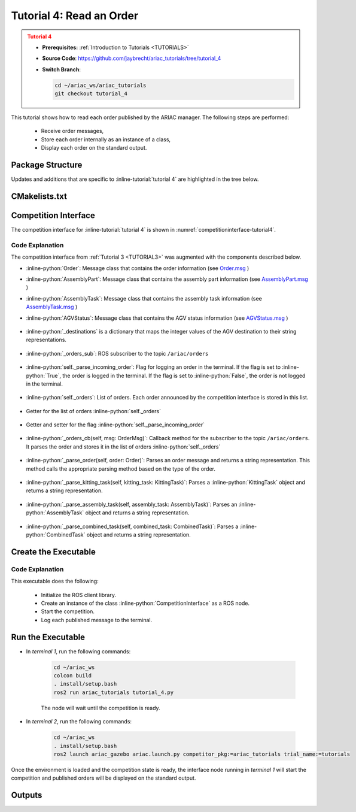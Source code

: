 

.. _Tutorial 4:

.. only:: builder_html or readthedocs

.. role:: inline-python(code)
    :language: python

.. role:: inline-file(file)

.. role:: inline-tutorial(file)

.. role:: inline-bash(code)
    :language: bash

=========================================================
Tutorial 4: Read an Order
=========================================================

.. admonition:: Tutorial 4
  :class: attention
  :name: tutorial_4

  - **Prerequisites:** :ref:`Introduction to Tutorials <TUTORIALS>`
  - **Source Code**: `https://github.com/jaybrecht/ariac_tutorials/tree/tutorial_4 <https://github.com/jaybrecht/ariac_tutorials/tree/tutorial_4>`_ 
  - **Switch Branch**:

    .. code-block:: bash
        
            cd ~/ariac_ws/ariac_tutorials
            git checkout tutorial_4


This tutorial shows how to read each order published by the ARIAC manager. The following steps are performed:

  - Receive order messages, 
  - Store each order internally as an instance of a class,
  - Display each order on the standard output.

Package Structure
--------------------------------------------

Updates and additions that are specific to :inline-tutorial:`tutorial 4`  are highlighted in the tree below.


.. code-block:: text
    :emphasize-lines: 2, 9, 14
    :class: no-copybutton
    
    ariac_tutorials
    ├── CMakeLists.txt
    ├── package.xml
    ├── config
    │   └── sensors.yaml
    ├── ariac_tutorials
    │   ├── __init__.py
    │   ├── utils.py
    │   └── competition_interface.py
    └── nodes
        ├── tutorial_1.py
        ├── tutorial_2.py
        ├── tutorial_3.py
        └── tutorial_4.py


CMakelists.txt
--------------------------------------------

.. code-block:: cmake
    :emphasize-lines: 29

    cmake_minimum_required(VERSION 3.8)
    project(ariac_tutorials)

    if(CMAKE_COMPILER_IS_GNUCXX OR CMAKE_CXX_COMPILER_ID MATCHES "Clang")
    add_compile_options(-Wall -Wextra -Wpedantic)
    endif()

    find_package(ament_cmake REQUIRED)
    find_package(ament_cmake_python REQUIRED)
    find_package(rclcpp REQUIRED)
    find_package(rclpy REQUIRED)
    find_package(ariac_msgs REQUIRED)
    find_package(orocos_kdl REQUIRED)

    # Install the config directory to the package share directory
    install(DIRECTORY 
    config
    DESTINATION share/${PROJECT_NAME}
    )

    # Install Python modules
    ament_python_install_package(${PROJECT_NAME} SCRIPTS_DESTINATION lib/${PROJECT_NAME})

    # Install Python executables
    install(PROGRAMS
    scripts/tutorial_1.py
    scripts/tutorial_2.py
    scripts/tutorial_3.py
    scripts/tutorial_4.py
    DESTINATION lib/${PROJECT_NAME}
    )

    ament_package()



Competition Interface
--------------------------------

The competition interface for :inline-tutorial:`tutorial 4` is shown in :numref:`competitioninterface-tutorial4`.

.. code-block:: python
    :caption: competition_interface.py
    :name: competitioninterface-tutorial4
    :linenos:

    import rclpy
    from rclpy.node import Node
    from rclpy.qos import qos_profile_sensor_data
    from rclpy.parameter import Parameter
    from geometry_msgs.msg import Pose
    from ariac_msgs.msg import (
        CompetitionState as CompetitionStateMsg,
        BreakBeamStatus as BreakBeamStatusMsg,
        AdvancedLogicalCameraImage as AdvancedLogicalCameraImageMsg,
        Part as PartMsg,
        PartPose as PartPoseMsg,
        Order as OrderMsg,
        AssemblyPart as AssemblyPartMsg,
        AssemblyTask as AssemblyTaskMsg,
        AGVStatus as AGVStatusMsg,
    )

    from std_srvs.srv import Trigger

    from ariac_tutorials.utils import (
        multiply_pose,
        AdvancedLogicalCameraImage,
        Order,
        KittingTask,
        CombinedTask,
        AssemblyTask,
        KittingPart,
        AssemblyPart
    )


    class CompetitionInterface(Node):
        '''
        Class for a competition interface node.

        Args:
            Node (rclpy.node.Node): Parent class for ROS nodes

        Raises:
            KeyboardInterrupt: Exception raised when the user uses Ctrl+C to kill a process
        '''
        _competition_states = {
            CompetitionStateMsg.IDLE: 'idle',
            CompetitionStateMsg.READY: 'ready',
            CompetitionStateMsg.STARTED: 'started',
            CompetitionStateMsg.ORDER_ANNOUNCEMENTS_DONE: 'order_announcements_done',
            CompetitionStateMsg.ENDED: 'ended',
        }
        '''Dictionary for converting CompetitionState constants to strings'''
        
        _part_colors = {
            PartMsg.RED: 'red',
            PartMsg.BLUE: 'blue',
            PartMsg.GREEN: 'green',
            PartMsg.ORANGE: 'orange',
            PartMsg.PURPLE: 'purple',
        }
        '''Dictionary for converting Part color constants to strings'''

        _part_colors_emoji = {
            PartMsg.RED: '🟥',
            PartMsg.BLUE: '🟦',
            PartMsg.GREEN: '🟩',
            PartMsg.ORANGE: '🟧',
            PartMsg.PURPLE: '🟪',
        }
        '''Dictionary for converting Part color constants to emojis'''

        _part_types = {
            PartMsg.BATTERY: 'battery',
            PartMsg.PUMP: 'pump',
            PartMsg.REGULATOR: 'regulator',
            PartMsg.SENSOR: 'sensor',
        }
        '''Dictionary for converting Part type constants to strings'''

        _destinations = {
            AGVStatusMsg.KITTING: 'kitting station',
            AGVStatusMsg.ASSEMBLY_FRONT: 'front assembly station',
            AGVStatusMsg.ASSEMBLY_BACK: 'back assembly station',
            AGVStatusMsg.WAREHOUSE: 'warehouse',
        }
        '''Dictionary for converting AGVDestination constants to strings'''
        
        

        def __init__(self):
            super().__init__('competition_interface')

            sim_time = Parameter(
                "use_sim_time",
                rclpy.Parameter.Type.BOOL,
                True
            )

            self.set_parameters([sim_time])

            # Service client for starting the competition
            self._start_competition_client = self.create_client(Trigger, '/ariac/start_competition')

            # Subscriber to the competition state topic
            self._competition_state_sub = self.create_subscription(
                CompetitionStateMsg,
                '/ariac/competition_state',
                self._competition_state_cb,
                10)
            # Store the state of the competition
            self._competition_state: CompetitionStateMsg = None

            # Subscriber to the break beam status topic
            self._break_beam0_sub = self.create_subscription(
                BreakBeamStatusMsg,
                '/ariac/sensors/breakbeam_0/status',
                self._breakbeam0_cb,
                qos_profile_sensor_data)
            # Store the number of parts that crossed the beam
            self._conveyor_part_count = 0
            # Store whether the beam is broken
            self._object_detected = False
            
            # Subscriber to the logical camera topic
            self._advanced_camera0_sub = self.create_subscription(
                AdvancedLogicalCameraImageMsg,
                '/ariac/sensors/advanced_camera_0/image',
                self._advanced_camera0_cb,
                qos_profile_sensor_data)
            # Store each camera image as an AdvancedLogicalCameraImage object
            self._camera_image: AdvancedLogicalCameraImage = None
            
            # Subscriber to the order topic
            self.orders_sub = self.create_subscription(
                OrderMsg,
                '/ariac/orders',
                self._orders_cb,
                10)
            # Flag for parsing incoming orders
            self._parse_incoming_order = False
            # List of orders
            self._orders = []

        @property
        def orders(self):
            return self._orders
        
        @property
        def camera_image(self):
            return self._camera_image

        @property
        def conveyor_part_count(self):
            return self._conveyor_part_count
        
        @property
        def parse_incoming_order(self):
            return self._parse_incoming_order
        
        @parse_incoming_order.setter
        def parse_incoming_order(self, value):
            self._parse_incoming_order = value
        
        def _orders_cb(self, msg: Order):
            '''Callback for the topic /ariac/orders
            Arguments:
                msg -- Order message
            '''
            order = Order(msg)
            self._orders.append(order)
            if self._parse_incoming_order:
                self.get_logger().info(self._parse_order(order))
                

        def _advanced_camera0_cb(self, msg: AdvancedLogicalCameraImageMsg):
            '''Callback for the topic /ariac/sensors/advanced_camera_0/image

            Arguments:
                msg -- AdvancedLogicalCameraImage message
            '''
            self._camera_image = AdvancedLogicalCameraImage(msg.part_poses,
                                                            msg.tray_poses,
                                                            msg.sensor_pose)

        def _breakbeam0_cb(self, msg: BreakBeamStatusMsg):
            '''Callback for the topic /ariac/sensors/breakbeam_0/status

            Arguments:
                msg -- BreakBeamStatusMsg message
            '''
            if not self._object_detected and msg.object_detected:
                self._conveyor_part_count += 1

            self._object_detected = msg.object_detected

        def _competition_state_cb(self, msg: CompetitionStateMsg):
            '''Callback for the topic /ariac/competition_state

            Arguments:
                msg -- CompetitionState message
            '''
            # Log if competition state has changed
            if self._competition_state != msg.competition_state:
                self.get_logger().info(
                    f'Competition state is: {CompetitionInterface._competition_states[msg.competition_state]}',
                    throttle_duration_sec=1.0)
            self._competition_state = msg.competition_state

        def start_competition(self):
            '''Function to start the competition.
            '''
            self.get_logger().info('Waiting for competition to be ready')

            if self._competition_state == CompetitionStateMsg.STARTED:
                return
            # Wait for competition to be ready
            while self._competition_state != CompetitionStateMsg.READY:
                try:
                    rclpy.spin_once(self)
                except KeyboardInterrupt:
                    return

            self.get_logger().info('Competition is ready. Starting...')

            # Call ROS service to start competition
            while not self._start_competition_client.wait_for_service(timeout_sec=1.0):
                self.get_logger().info('Waiting for /ariac/start_competition to be available...')

            # Create trigger request and call starter service
            request = Trigger.Request()
            future = self._start_competition_client.call_async(request)

            # Wait until the service call is completed
            rclpy.spin_until_future_complete(self, future)

            if future.result().success:
                self.get_logger().info('Started competition.')
            else:
                self.get_logger().info('Unable to start competition')
                
        

        def parse_advanced_camera_image(self):
            '''
            Parse an AdvancedLogicalCameraImage message and return a string representation.
            '''
            output = '\n\n==========================\n'

            sensor_pose: Pose = self._camera_image._sensor_pose

            part_pose: PartPoseMsg

            counter = 1
            for part_pose in self._camera_image._part_poses:
                part_color = CompetitionInterface._part_colors[part_pose.part.color].capitalize()
                part_color_emoji = CompetitionInterface._part_colors_emoji[part_pose.part.color]
                part_type = CompetitionInterface._part_types[part_pose.part.type].capitalize()
                output += f'Part {counter}: {part_color_emoji} {part_color} {part_type}\n'
                output += '==========================\n'
                output += 'Camera Frame\n'
                output += '==========================\n'
                position = f'x: {part_pose.pose.position.x}\n\t\ty: {part_pose.pose.position.y}\n\t\tz: {part_pose.pose.position.z}'
                orientation = f'x: {part_pose.pose.orientation.x}\n\t\ty: {part_pose.pose.orientation.y}\n\t\tz: {part_pose.pose.orientation.z}\n\t\tw: {part_pose.pose.orientation.w}'

                output += '\tPosition:\n'
                output += f'\t\t{position}\n'
                output += '\tOrientation:\n'
                output += f'\t\t{orientation}\n'
                output += '==========================\n'
                output += 'World Frame\n'
                output += '==========================\n'
                part_world_pose = multiply_pose(sensor_pose, part_pose.pose)
                position = f'x: {part_world_pose.position.x}\n\t\ty: {part_world_pose.position.y}\n\t\tz: {part_world_pose.position.z}'
                orientation = f'x: {part_world_pose.orientation.x}\n\t\ty: {part_world_pose.orientation.y}\n\t\tz: {part_world_pose.orientation.z}\n\t\tw: {part_world_pose.orientation.w}'

                output += '\tPosition:\n'
                output += f'\t\t{position}\n'
                output += '\tOrientation:\n'
                output += f'\t\t{orientation}\n'
                output += '==========================\n'

                counter += 1

            return output
        
        def _parse_kitting_task(self, kitting_task: KittingTask):
            '''
            Parses a KittingTask object and returns a string representation.

            Args:
                kitting_task (KittingTask): KittingTask object to parse

            Returns:
                str: String representation of the KittingTask object
            '''
            output = 'Type: Kitting\n'
            output += '==========================\n'
            output += f'AGV: {kitting_task.agv_number}\n'
            output += f'Destination: {CompetitionInterface._destinations[kitting_task.destination]}\n'
            output += f'Tray ID: {kitting_task.tray_id}\n'
            output += 'Products:\n'
            output += '==========================\n'

            quadrants = {1: "Quadrant 1: -",
                        2: "Quadrant 2: -",
                        3: "Quadrant 3: -",
                        4: "Quadrant 4: -"}

            for i in range(1, 5):
                product: KittingPart
                for product in kitting_task.parts:
                    if i == product.quadrant:
                        part_color = CompetitionInterface._part_colors[product.part.color].capitalize()
                        part_color_emoji = CompetitionInterface._part_colors_emoji[product.part.color]
                        part_type = CompetitionInterface._part_types[product.part.type].capitalize()
                        quadrants[i] = f'Quadrant {i}: {part_color_emoji} {part_color} {part_type}'
            output += f'\t{quadrants[1]}\n'
            output += f'\t{quadrants[2]}\n'
            output += f'\t{quadrants[3]}\n'
            output += f'\t{quadrants[4]}\n'

            return output

        def _parse_assembly_task(self, assembly_task: AssemblyTask):
            '''
            Parses an AssemblyTask object and returns a string representation.

            Args:
                assembly_task (AssemblyTask): AssemblyTask object to parse

            Returns:
                str: String representation of the AssemblyTask object
            '''
            output = 'Type: Assembly\n'
            output += '==========================\n'
            if len(assembly_task.agv_numbers) == 1:
                output += f'AGV: {assembly_task.agv_number[0]}\n'
            elif len(assembly_task.agv_numbers) == 2:
                output += f'AGV(s): [{assembly_task.agv_numbers[0]}, {assembly_task.agv_numbers[1]}]\n'
            output += f'Assembly station: {self._destinations[assembly_task.station].title()}\n'
            output += 'Products:\n'
            output += '==========================\n'

            product: AssemblyPartMsg
            for product in assembly_task.parts:
                part_color = CompetitionInterface._part_colors[product.part.color].capitalize()
                part_color_emoji = CompetitionInterface._part_colors_emoji[product.part.color]
                part_type = CompetitionInterface._part_types[product.part.type].capitalize()
                assembled_pose_position = product.assembled_pose.pose.position
                assembled_pose_orientation = product.assembled_pose.pose.orientation
                install_direction = product.install_direction
                position = f'x: {assembled_pose_position.x}\n\t\ty: {assembled_pose_position.y}\n\t\tz: {assembled_pose_position.z}'
                orientation = f'x: {assembled_pose_orientation.x}\n\t\ty: {assembled_pose_orientation.y}\n\t\tz: {assembled_pose_orientation.z}\n\t\tw: {assembled_pose_orientation.w}'
                output += f'\tPart: {part_color_emoji} {part_color} {part_type}\n'
                output += '\tPosition:\n'
                output += f'\t\t{position}\n'
                output += '\tOrientation:\n'
                output += f'\t\t{orientation}\n'
                output += f'\tInstall direction: [{install_direction.x}, {install_direction.y}, {install_direction.z}]\n\n'

            return output

        def _parse_combined_task(self, combined_task: CombinedTask):
            '''
            Parses a CombinedTask object and returns a string representation.

            Args:
                combined_task (CombinedTask): CombinedTask object to parse

            Returns:
                str: String representation of the CombinedTask object
            '''

            output = 'Type: Combined\n'
            output += '==========================\n'
            output += f'Assembly station: {self._destinations[combined_task.station].title()}\n'
            output += 'Products:\n'
            output += '==========================\n'

            product: AssemblyPartMsg
            for product in combined_task.parts:
                part_color = CompetitionInterface._part_colors[product.part.color].capitalize()
                part_color_emoji = CompetitionInterface._part_colors_emoji[product.part.color]
                part_type = CompetitionInterface._part_types[product.part.type].capitalize()
                assembled_pose_position = product.assembled_pose.pose.position
                assembled_pose_orientation = product.assembled_pose.pose.orientation
                install_direction = product.install_direction
                position = f'x: {assembled_pose_position.x}\n\t\ty: {assembled_pose_position.y}\n\t\tz: {assembled_pose_position.z}'
                orientation = f'x: {assembled_pose_orientation.x}\n\t\ty: {assembled_pose_orientation.y}\n\t\tz: {assembled_pose_orientation.z}\n\t\tw: {assembled_pose_orientation.w}'
                output += f'\tPart: {part_color_emoji} {part_color} {part_type}\n'
                output += '\tPosition:\n'
                output += f'\t\t{position}\n'
                output += '\tOrientation:\n'
                output += f'\t\t{orientation}\n'
                output += f'\tInstall direction: [{install_direction.x}, {install_direction.y}, {install_direction.z}]\n\n'

            return output

        def _parse_order(self, order: Order):
            '''Parse an order message and return a string representation.

            Args:
                order (Order) -- Order message

            Returns:
                String representation of the order message
            '''
            output = '\n\n==========================\n'
            output += f'Received Order: {order.order_id}\n'
            output += f'Priority: {order.order_priority}\n'

            if order.order_type == OrderMsg.KITTING:
                output += self._parse_kitting_task(order.order_task)
            elif order.order_type == OrderMsg.ASSEMBLY:
                output += self._parse_assembly_task(order.order_task)
            elif order.order_type == OrderMsg.COMBINED:
                output += self._parse_combined_task(order.order_task)
            else:
                output += 'Type: Unknown\n'
            return output




Code Explanation
^^^^^^^^^^^^^^^^^

The competition interface from :ref:`Tutorial 3 <TUTORIAL3>` was augmented with the components described below.


- :inline-python:`Order`: Message class that contains the order information (see `Order.msg <https://github.com/usnistgov/ARIAC/blob/ariac2023/ariac_msgs/msg/Order.msg>`_ )
- :inline-python:`AssemblyPart`: Message class that contains the assembly part information (see `AssemblyPart.msg <https://github.com/usnistgov/ARIAC/blob/ariac2023/ariac_msgs/msg/AssemblyPart.msg>`_ )
- :inline-python:`AssemblyTask`: Message class that contains the assembly task information (see `AssemblyTask.msg <https://github.com/usnistgov/ARIAC/blob/ariac2023/ariac_msgs/msg/AssemblyTask.msg>`_ )
- :inline-python:`AGVStatus`: Message class that contains the AGV status information (see `AGVStatus.msg <https://github.com/usnistgov/ARIAC/blob/ariac2023/ariac_msgs/msg/AGVStatus.msg>`_ )

    .. code-block:: python
        :lineno-start: 6
        :emphasize-lines: 7-10

        from ariac_msgs.msg import (
            CompetitionState as CompetitionStateMsg,
            BreakBeamStatus as BreakBeamStatusMsg,
            AdvancedLogicalCameraImage as AdvancedLogicalCameraImageMsg,
            Part as PartMsg,
            PartPose as PartPoseMsg,
            Order as OrderMsg,
            AssemblyPart as AssemblyPartMsg,
            AssemblyTask as AssemblyTaskMsg,
            AGVStatus as AGVStatusMsg,
        )

- :inline-python:`_destinations` is a dictionary that maps the integer values of the AGV destination to their string representations.

    .. code-block:: python
        :lineno-start: 77
        
        _destinations = {
            AGVStatusMsg.KITTING: 'kitting station',
            AGVStatusMsg.ASSEMBLY_FRONT: 'front assembly station',
            AGVStatusMsg.ASSEMBLY_BACK: 'back assembly station',
            AGVStatusMsg.WAREHOUSE: 'warehouse',
        }
        '''Dictionary for converting AGVDestination constants to strings'''


- :inline-python:`_orders_sub`: ROS subscriber to the topic ``/ariac/orders``

    .. code-block:: python
        :lineno-start: 131

        self.orders_sub = self.create_subscription(
            OrderMsg,
            '/ariac/orders',
            self._orders_cb,
            10)

- :inline-python:`self._parse_incoming_order`: Flag  for logging an order in the terminal. If the flag is set to :inline-python:`True`, the order is logged in the terminal. If the flag is set to :inline-python:`False`, the order is not logged in the terminal.

    .. code-block:: python
        :lineno-start: 137

        self._parse_incoming_order = False

- :inline-python:`self._orders`: List of orders. Each order announced by the competition interface is stored in this list.

    .. code-block:: python
        :lineno-start: 139

        self._orders = []


- Getter for the list of orders :inline-python:`self._orders`

    .. code-block:: python
        :lineno-start: 141

        @property
        def orders(self):
            return self._orders

- Getter and setter for the flag :inline-python:`self._parse_incoming_order`

    .. code-block:: python
        :lineno-start: 153

        @property
        def parse_incoming_order(self):
            return self._parse_incoming_order

        @parse_incoming_order.setter
        def parse_incoming_order(self, value):
            self._parse_incoming_order = value




- :inline-python:`_orders_cb(self, msg: OrderMsg)`: Callback method for the subscriber to the topic ``/ariac/orders``. It parses the order and stores it in the list of orders :inline-python:`self._orders`

    .. code-block:: python
        :lineno-start: 161

        def _orders_cb(self, msg: Order):
        '''Callback for the topic /ariac/orders
        Arguments:
            msg -- Order message
        '''
        order = Order(msg)
        self._orders.append(order)
        if self._parse_incoming_order:
            self.get_logger().info(self._parse_order(order))


- :inline-python:`_parse_order(self, order: Order)`: Parses an order message and returns a string representation. This method calls the appropriate parsing method  based on the type of the order.

    .. code-block:: python
        :lineno-start: 396

        def _parse_order(self, order: Order):
            '''Parse an order message and return a string representation.

            Args:
                order (Order) -- Order message

            Returns:
                String representation of the order message
            '''
            output = '\n\n==========================\n'
            output += f'Received Order: {order.order_id}\n'
            output += f'Priority: {order.order_priority}\n'

            if order.order_type == OrderMsg.KITTING:
                output += self._parse_kitting_task(order.order_task)
            elif order.order_type == OrderMsg.ASSEMBLY:
                output += self._parse_assembly_task(order.order_task)
            elif order.order_type == OrderMsg.COMBINED:
                output += self._parse_combined_task(order.order_task)
            else:
                output += 'Type: Unknown\n'
            return output


- :inline-python:`_parse_kitting_task(self, kitting_task: KittingTask)`: Parses a :inline-python:`KittingTask` object and returns a string representation.

    .. code-block:: python
        :lineno-start: 283

        def _parse_kitting_task(self, kitting_task: KittingTask):
            '''
            Parses a KittingTask object and returns a string representation.

            Args:
                kitting_task (KittingTask): KittingTask object to parse

            Returns:
                str: String representation of the KittingTask object
            '''
            output = 'Type: Kitting\n'
            output += '==========================\n'
            output += f'AGV: {kitting_task.agv_number}\n'
            output += f'Destination: {CompetitionInterface._destinations[kitting_task.destination]}\n'
            output += f'Tray ID: {kitting_task.tray_id}\n'
            output += 'Products:\n'
            output += '==========================\n'

            quadrants = {1: "Quadrant 1: -",
                        2: "Quadrant 2: -",
                        3: "Quadrant 3: -",
                        4: "Quadrant 4: -"}

            for i in range(1, 5):
                product: KittingPart
                for product in kitting_task.parts:
                    if i == product.quadrant:
                        part_color = CompetitionInterface._part_colors[product.part.color].capitalize()
                        part_color_emoji = CompetitionInterface._part_colors_emoji[product.part.color]
                        part_type = CompetitionInterface._part_types[product.part.type].capitalize()
                        quadrants[i] = f'Quadrant {i}: {part_color_emoji} {part_color} {part_type}'
            output += f'\t{quadrants[1]}\n'
            output += f'\t{quadrants[2]}\n'
            output += f'\t{quadrants[3]}\n'
            output += f'\t{quadrants[4]}\n'

            return output


- :inline-python:`_parse_assembly_task(self, assembly_task: AssemblyTask)`: Parses an :inline-python:`AssemblyTask` object and returns a string representation.

    .. code-block:: python
        :lineno-start: 321

        def _parse_assembly_task(self, assembly_task: AssemblyTask):
            '''
            Parses an AssemblyTask object and returns a string representation.

            Args:
                assembly_task (AssemblyTask): AssemblyTask object to parse

            Returns:
                str: String representation of the AssemblyTask object
            '''
            output = 'Type: Assembly\n'
            output += '==========================\n'
            if len(assembly_task.agv_numbers) == 1:
                output += f'AGV: {assembly_task.agv_number[0]}\n'
            elif len(assembly_task.agv_numbers) == 2:
                output += f'AGV(s): [{assembly_task.agv_numbers[0]}, {assembly_task.agv_numbers[1]}]\n'
            output += f'Assembly station: {self._destinations[assembly_task.station].title()}\n'
            output += 'Products:\n'
            output += '==========================\n'

            product: AssemblyPartMsg
            for product in assembly_task.parts:
                part_color = CompetitionInterface._part_colors[product.part.color].capitalize()
                part_color_emoji = CompetitionInterface._part_colors_emoji[product.part.color]
                part_type = CompetitionInterface._part_types[product.part.type].capitalize()
                assembled_pose_position = product.assembled_pose.pose.position
                assembled_pose_orientation = product.assembled_pose.pose.orientation
                install_direction = product.install_direction
                position = f'x: {assembled_pose_position.x}\n\t\ty: {assembled_pose_position.y}\n\t\tz: {assembled_pose_position.z}'
                orientation = f'x: {assembled_pose_orientation.x}\n\t\ty: {assembled_pose_orientation.y}\n\t\tz: {assembled_pose_orientation.z}\n\t\tw: {assembled_pose_orientation.w}'
                output += f'\tPart: {part_color_emoji} {part_color} {part_type}\n'
                output += '\tPosition:\n'
                output += f'\t\t{position}\n'
                output += '\tOrientation:\n'
                output += f'\t\t{orientation}\n'
                output += f'\tInstall direction: [{install_direction.x}, {install_direction.y}, {install_direction.z}]\n\n'

            return output


- :inline-python:`_parse_combined_task(self, combined_task: CombinedTask)`: Parses a :inline-python:`CombinedTask` object and returns a string representation.

    .. code-block:: python
        :lineno-start: 360

        def _parse_combined_task(self, combined_task: CombinedTask):
            '''
            Parses a CombinedTask object and returns a string representation.

            Args:
                combined_task (CombinedTask): CombinedTask object to parse

            Returns:
                str: String representation of the CombinedTask object
            '''

            output = 'Type: Combined\n'
            output += '==========================\n'
            output += f'Assembly station: {self._destinations[combined_task.station].title()}\n'
            output += 'Products:\n'
            output += '==========================\n'

            product: AssemblyPartMsg
            for product in combined_task.parts:
                part_color = CompetitionInterface._part_colors[product.part.color].capitalize()
                part_color_emoji = CompetitionInterface._part_colors_emoji[product.part.color]
                part_type = CompetitionInterface._part_types[product.part.type].capitalize()
                assembled_pose_position = product.assembled_pose.pose.position
                assembled_pose_orientation = product.assembled_pose.pose.orientation
                install_direction = product.install_direction
                position = f'x: {assembled_pose_position.x}\n\t\ty: {assembled_pose_position.y}\n\t\tz: {assembled_pose_position.z}'
                orientation = f'x: {assembled_pose_orientation.x}\n\t\ty: {assembled_pose_orientation.y}\n\t\tz: {assembled_pose_orientation.z}\n\t\tw: {assembled_pose_orientation.w}'
                output += f'\tPart: {part_color_emoji} {part_color} {part_type}\n'
                output += '\tPosition:\n'
                output += f'\t\t{position}\n'
                output += '\tOrientation:\n'
                output += f'\t\t{orientation}\n'
                output += f'\tInstall direction: [{install_direction.x}, {install_direction.y}, {install_direction.z}]\n\n'

            return output


Create the Executable
--------------------------------

.. code-block:: python
    :caption: tutorial_4.py
    
    #!/usr/bin/env python3

    import rclpy
    from competition_tutorials.competition_interface import CompetitionInterface

    def main(args=None):
        rclpy.init(args=args)
        interface = CompetitionInterface()
        interface.start_competition()

        # The following line enables order displays in the terminal.
        # To disable order displays, set parse_incoming_order to False.
        interface.parse_incoming_order = True

        while rclpy.ok():
            try:
                rclpy.spin_once(interface)
            except KeyboardInterrupt:
                break

        interface.destroy_node()
        rclpy.shutdown()

    if __name__ == '__main__':
        main()

Code Explanation
^^^^^^^^^^^^^^^^^^^^^^^

This executable does the following:

    - Initialize the ROS client library.
    - Create an instance of the class :inline-python:`CompetitionInterface` as a ROS node.
    - Start the competition.
    - Log each published message to the terminal.



Run the Executable
--------------------------------

- In *terminal 1*, run the following commands:


    .. code-block:: bash

        cd ~/ariac_ws
        colcon build
        . install/setup.bash
        ros2 run ariac_tutorials tutorial_4.py


    The node will wait until the competition is ready.


- In *terminal 2*, run the following commands:

    .. code-block:: bash

        cd ~/ariac_ws
        . install/setup.bash
        ros2 launch ariac_gazebo ariac.launch.py competitor_pkg:=ariac_tutorials trial_name:=tutorials



Once the environment is loaded and the competition state is ready, the interface node running in *terminal 1* will start the competition and published orders will be displayed on the standard output.


Outputs
--------------------------------


.. code-block:: console
    :caption: terminal 1 output
    :class: no-copybutton
    
    ==========================
    Received Order: 2IZJP127
    Priority: False
    Type: Assembly
    ==========================
    AGV(s): [1, 2]
    Assembly station: Front Assembly Station
    Products:
    ==========================
        Part: 🟥 Red Regulator
        Position:
            x: 0.175
            y: -0.223
            z: 0.215
        Orientation:
            x: 0.5
            y: -0.4999999999999999
            z: -0.5
            w: 0.5000000000000001
        Install direction: [0.0, 0.0, -1.0]

        Part: 🟥 Red Battery
        Position:
            x: -0.15
            y: 0.035
            z: 0.043
        Orientation:
            x: 0.0
            y: 0.0
            z: 0.7071067811865475
            w: 0.7071067811865476
        Install direction: [0.0, 1.0, 0.0]

        Part: 🟥 Red Pump
        Position:
            x: 0.14
            y: 0.0
            z: 0.02
        Orientation:
            x: 0.0
            y: 0.0
            z: -0.7071067811865475
            w: 0.7071067811865476
        Install direction: [0.0, 0.0, -1.0]

        Part: 🟥 Red Sensor
        Position:
            x: -0.1
            y: 0.395
            z: 0.045
        Orientation:
            x: 0.0
            y: 0.0
            z: -0.7071067811865475
            w: 0.7071067811865476
        Install direction: [0.0, -1.0, 0.0]


    [INFO] [1679041253.912411883] [competition_interface]: 

    ==========================
    Received Order: 2IZJP320
    Priority: False
    Type: Combined
    ==========================
    Assembly station: Warehouse
    Products:
    ==========================
        Part: 🟧 Orange Regulator
        Position:
            x: 0.175
            y: -0.223
            z: 0.215
        Orientation:
            x: 0.5
            y: -0.4999999999999999
            z: -0.5
            w: 0.5000000000000001
        Install direction: [0.0, 0.0, -1.0]

        Part: 🟧 Orange Battery
        Position:
            x: -0.15
            y: 0.035
            z: 0.043
        Orientation:
            x: 0.0
            y: 0.0
            z: 0.7071067811865475
            w: 0.7071067811865476
        Install direction: [0.0, 1.0, 0.0]

        Part: 🟧 Orange Pump
        Position:
            x: 0.14
            y: 0.0
            z: 0.02
        Orientation:
            x: 0.0
            y: 0.0
            z: -0.7071067811865475
            w: 0.7071067811865476
        Install direction: [0.0, 0.0, -1.0]

        Part: 🟧 Orange Sensor
        Position:
            x: -0.1
            y: 0.395
            z: 0.045
        Orientation:
            x: 0.0
            y: 0.0
            z: -0.7071067811865475
            w: 0.7071067811865476
        Install direction: [0.0, -1.0, 0.0]


    [INFO] [1679041253.913566162] [competition_interface]: 

    ==========================
    Received Order: MMB30H56
    Priority: False
    Type: Kitting
    ==========================
    AGV: 1
    Destination: warehouse
    Tray ID: 3
    Products:
    ==========================
        Quadrant 1: 🟪 Purple Pump
        Quadrant 2: -
        Quadrant 3: 🟦 Blue Battery
        Quadrant 4: -

    [INFO] [1679041259.750922649] [competition_interface]: 

    ==========================
    Received Order: MMB30H57
    Priority: False
    Type: Kitting
    ==========================
    AGV: 2
    Destination: warehouse
    Tray ID: 5
    Products:
    ==========================
        Quadrant 1: -
        Quadrant 2: 🟧 Orange Regulator
        Quadrant 3: -
        Quadrant 4: -

    [INFO] [1679041268.581512935] [competition_interface]: 

    ==========================
    Received Order: MMB30H58
    Priority: False
    Type: Kitting
    ==========================
    AGV: 3
    Destination: warehouse
    Tray ID: 8
    Products:
    ==========================
        Quadrant 1: -
        Quadrant 2: -
        Quadrant 3: -
        Quadrant 4: 🟩 Green Sensor
